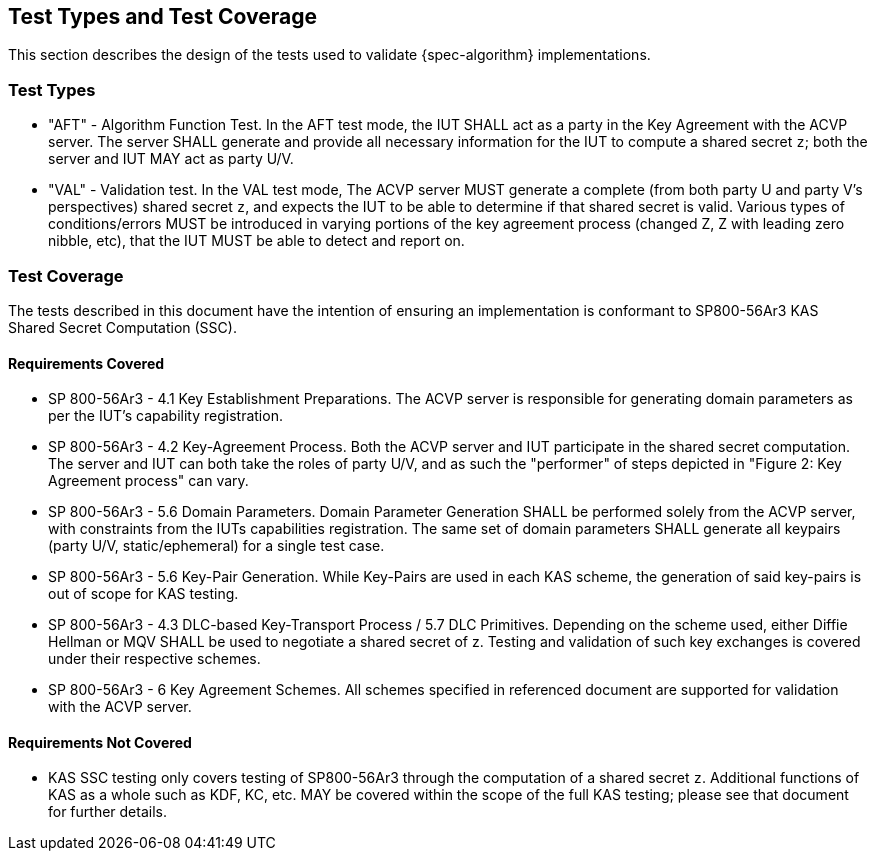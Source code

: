 
[#testtypes]
== Test Types and Test Coverage

This section describes the design of the tests used to validate {spec-algorithm} implementations.

=== Test Types

* "AFT" - Algorithm Function Test. In the AFT test mode, the IUT SHALL act as a party in the Key Agreement with the ACVP server. The server SHALL generate and provide all necessary information for the IUT to compute a shared secret `z`; both the server and IUT MAY act as party U/V.
* "VAL" - Validation test. In the VAL test mode, The ACVP server MUST generate a complete (from both party U and party V's perspectives) shared secret `z`, and expects the IUT to be able to determine if that shared secret is valid. Various types of conditions/errors MUST be introduced in varying portions of the key agreement process (changed Z, Z with leading zero nibble, etc), that the IUT MUST be able to detect and report on.

=== Test Coverage

The tests described in this document have the intention of ensuring an implementation is conformant to SP800-56Ar3 KAS Shared Secret Computation (SSC).

==== Requirements Covered

* SP 800-56Ar3 - 4.1 Key Establishment Preparations. The ACVP server is responsible for generating domain parameters as per the IUT's capability registration.
* SP 800-56Ar3 - 4.2 Key-Agreement Process. Both the ACVP server and IUT participate in the shared secret computation. The server and IUT can both take the roles of party U/V, and as such the "performer" of steps depicted in "Figure 2: Key Agreement process" can vary.
* SP 800-56Ar3 - 5.6 Domain Parameters. Domain Parameter Generation SHALL be performed solely from the ACVP server, with constraints from the IUTs capabilities registration. The same set of domain parameters SHALL generate all keypairs (party U/V, static/ephemeral) for a single test case.
* SP 800-56Ar3 - 5.6 Key-Pair Generation. While Key-Pairs are used in each KAS scheme, the generation of said key-pairs is out of scope for KAS testing.
* SP 800-56Ar3 - 4.3 DLC-based Key-Transport Process / 5.7 DLC Primitives. Depending on the scheme used, either Diffie Hellman or MQV SHALL be used to negotiate a shared secret of z. Testing and validation of such key exchanges is covered under their respective schemes.
* SP 800-56Ar3 - 6 Key Agreement Schemes. All schemes specified in referenced document are supported for validation with the ACVP server.

==== Requirements Not Covered

* KAS SSC testing only covers testing of SP800-56Ar3 through the computation of a shared secret `z`.  Additional functions of KAS as a whole such as KDF, KC, etc. MAY be covered within the scope of the full KAS testing; please see that document for further details.
